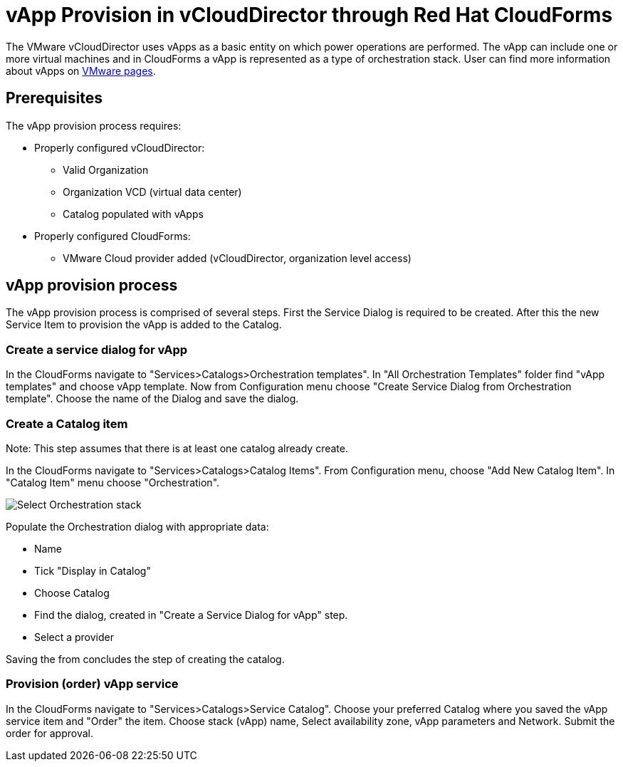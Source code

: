 = vApp Provision in vCloudDirector through Red Hat CloudForms

The VMware vCloudDirector uses vApps as a basic entity on which power operations are performed. The vApp can include one or more virtual machines and in CloudForms a vApp is represented as a type of orchestration stack. User can find more information about vApps on link:https://pubs.vmware.com/vca/index.jsp?topic=%2Fcom.vmware.vca.od.ug.doc%2FGUID-3F4BF45F-89CE-4478-B6D5-5BD7EE749C08.html[VMware pages].

== Prerequisites
.The vApp provision process requires:
* Properly configured vCloudDirector:
 - Valid Organization
 - Organization VCD (virtual data center)
 - Catalog populated with vApps
* Properly configured CloudForms:
 - VMware Cloud provider added (vCloudDirector, organization level access)

== vApp provision process
The vApp provision process is comprised of several steps. First the Service Dialog is required to be created. After this the new Service Item to provision the vApp is added to the Catalog.

=== Create a service dialog for vApp
In the CloudForms navigate to "Services>Catalogs>Orchestration templates". In "All Orchestration Templates" folder find "vApp templates" and choose vApp template. Now from Configuration menu choose "Create Service Dialog from Orchestration template". Choose the name of the Dialog and save the dialog.


=== Create a Catalog item

Note: This step assumes that there is at least one catalog already create.

In the CloudForms navigate to "Services>Catalogs>Catalog Items". From Configuration menu, choose "Add New Catalog Item". In "Catalog Item" menu choose "Orchestration".

image:../../images/vcd-vapp04-itemtype.png[alt="Select Orchestration stack"]


.Populate the Orchestration dialog with appropriate data:
* Name
* Tick "Display in Catalog"
* Choose Catalog
* Find the dialog, created in "Create a Service Dialog for vApp" step.
* Select a provider

Saving the from concludes the step of creating the catalog.

=== Provision (order) vApp service

In the CloudForms navigate to "Services>Catalogs>Service Catalog". Choose your preferred Catalog where you saved the vApp service item and "Order" the item. Choose stack (vApp) name, Select availability zone, vApp parameters and Network. Submit the order for approval.
